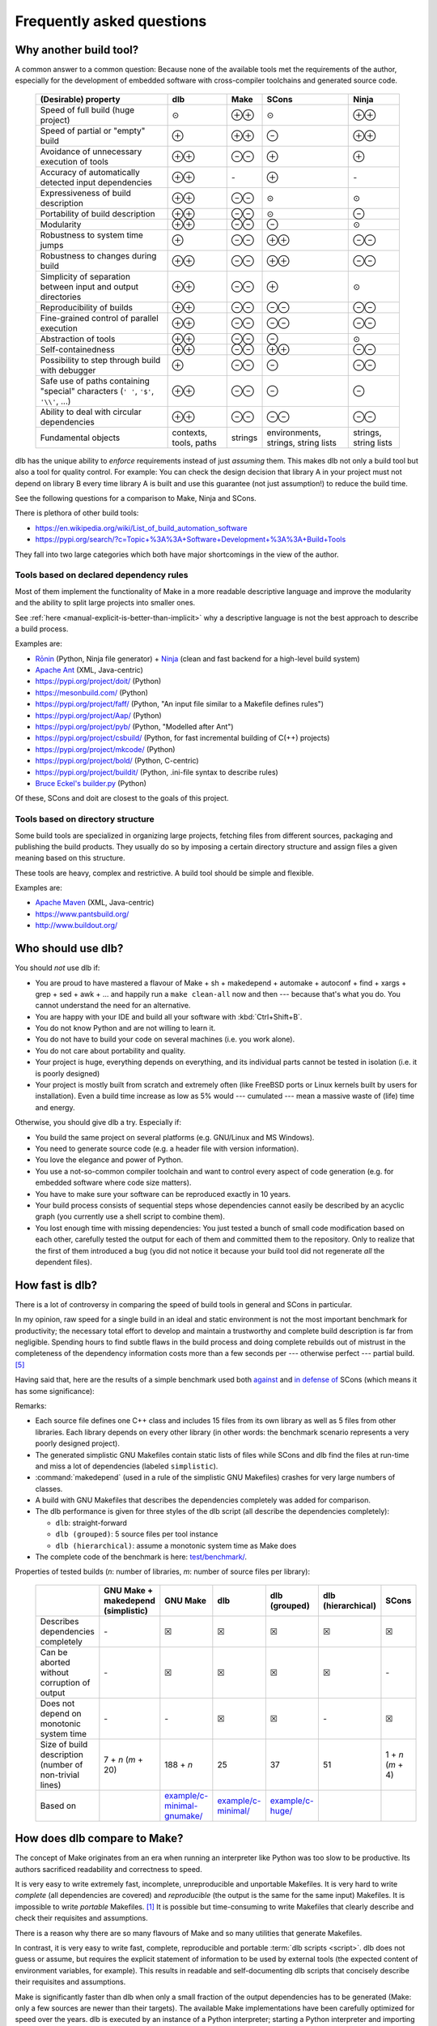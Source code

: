 Frequently asked questions
==========================

Why another build tool?
-----------------------

A common answer to a common question: Because none of the available tools met the requirements of the author,
especially for the development of embedded software with cross-compiler toolchains and generated source code.

   +----------------------------------------+---------------+---------------+---------------+---------------+
   | (Desirable) property                   | dlb           | Make          | SCons         | Ninja         |
   +========================================+===============+===============+===============+===============+
   | Speed of full build (huge project)     | |avg|         | |plusplus|    | |avg|         | |plusplus|    |
   +----------------------------------------+---------------+---------------+---------------+---------------+
   | Speed of partial or "empty" build      | |plus|        | |plusplus|    | |minus|       | |plusplus|    |
   +----------------------------------------+---------------+---------------+---------------+---------------+
   | Avoidance of unnecessary execution     | |plusplus|    | |minusminus|  | |plus|        | |plus|        |
   | of tools                               |               |               |               |               |
   +----------------------------------------+---------------+---------------+---------------+---------------+
   | Accuracy of automatically detected     | |plusplus|    | |none|        | |plus|        | |none|        |
   | input dependencies                     |               |               |               |               |
   +----------------------------------------+---------------+---------------+---------------+---------------+
   | Expressiveness of build description    | |plusplus|    | |minusminus|  | |avg|         | |avg|         |
   +----------------------------------------+---------------+---------------+---------------+---------------+
   | Portability of build description       | |plusplus|    | |minusminus|  | |avg|         | |minus|       |
   +----------------------------------------+---------------+---------------+---------------+---------------+
   | Modularity                             | |plusplus|    | |minusminus|  | |minus|       | |avg|         |
   +----------------------------------------+---------------+---------------+---------------+---------------+
   | Robustness to system time jumps        | |plus|        | |minusminus|  | |plusplus|    | |minusminus|  |
   +----------------------------------------+---------------+---------------+---------------+---------------+
   | Robustness to changes during build     | |plusplus|    | |minusminus|  | |plusplus|    | |minusminus|  |
   +----------------------------------------+---------------+---------------+---------------+---------------+
   | Simplicity of separation between input | |plusplus|    | |minusminus|  | |plus|        | |avg|         |
   | and output directories                 |               |               |               |               |
   +----------------------------------------+---------------+---------------+---------------+---------------+
   | Reproducibility of builds              | |plusplus|    | |minusminus|  | |minusminus|  | |minusminus|  |
   +----------------------------------------+---------------+---------------+---------------+---------------+
   | Fine-grained control                   | |plusplus|    | |minusminus|  | |minusminus|  | |minusminus|  |
   | of parallel execution                  |               |               |               |               |
   +----------------------------------------+---------------+---------------+---------------+---------------+
   | Abstraction of tools                   | |plusplus|    | |minusminus|  | |minus|       | |avg|         |
   +----------------------------------------+---------------+---------------+---------------+---------------+
   | Self-containedness                     | |plusplus|    | |minusminus|  | |plusplus|    | |minusminus|  |
   +----------------------------------------+---------------+---------------+---------------+---------------+
   | Possibility to step through build      | |plus|        | |minusminus|  | |minus|       | |minusminus|  |
   | with debugger                          |               |               |               |               |
   +----------------------------------------+---------------+---------------+---------------+---------------+
   | Safe use of paths containing "special" | |plusplus|    | |minusminus|  | |minus|       | |minus|       |
   | characters (``' '``,  ``'$'``,         |               |               |               |               |
   | ``'\\'``, ...)                         |               |               |               |               |
   +----------------------------------------+---------------+---------------+---------------+---------------+
   | Ability to deal with circular          | |plusplus|    | |minusminus|  | |minusminus|  | |minusminus|  |
   | dependencies                           |               |               |               |               |
   +----------------------------------------+---------------+---------------+---------------+---------------+
   | Fundamental objects                    | contexts,     | strings       | environments, | strings,      |
   |                                        | tools, paths  |               | strings,      | string lists  |
   |                                        |               |               | string lists  |               |
   +----------------------------------------+---------------+---------------+---------------+---------------+

dlb has the unique ability to *enforce* requirements instead of just *assuming* them.
This makes dlb not only a build tool but also a tool for quality control.
For example: You can check the design decision that library A in your project must not depend on library B
every time library A is built and use this guarantee (not just assumption!) to reduce the build time.

See the following questions for a comparison to Make, Ninja and SCons.

There is plethora of other build tools:

- https://en.wikipedia.org/wiki/List_of_build_automation_software
- https://pypi.org/search/?c=Topic+%3A%3A+Software+Development+%3A%3A+Build+Tools

They fall into two large categories which both have major shortcomings in the view of the author.


Tools based on declared dependency rules
^^^^^^^^^^^^^^^^^^^^^^^^^^^^^^^^^^^^^^^^

Most of them implement the functionality of Make in a more readable descriptive language
and improve the modularity and the ability to split large projects into smaller ones.

See :ref:`here <manual-explicit-is-better-than-implicit>` why a descriptive language is not the best approach to
describe a build process.

Examples are:

- Rōnin_ (Python, Ninja file generator) + Ninja_ (clean and fast backend for a high-level build system)
- `Apache Ant <https://ant.apache.org/>`_ (XML, Java-centric)
- https://pypi.org/project/doit/ (Python)
- https://mesonbuild.com/ (Python)
- https://pypi.org/project/faff/ (Python, "An input file similar to a Makefile defines rules")
- https://pypi.org/project/Aap/ (Python)
- https://pypi.org/project/pyb/ (Python, "Modelled after Ant")
- https://pypi.org/project/csbuild/ (Python, for fast incremental building of C(++) projects)
- https://pypi.org/project/mkcode/ (Python)
- https://pypi.org/project/bold/ (Python, C-centric)
- https://pypi.org/project/buildit/ (Python, .ini-file syntax to describe rules)
- `Bruce Eckel's builder.py <https://www.artima.com/weblogs/viewpost.jsp?thread=241209>`_ (Python)

Of these, SCons and doit are closest to the goals of this project.


Tools based on directory structure
^^^^^^^^^^^^^^^^^^^^^^^^^^^^^^^^^^

Some build tools are specialized in organizing large projects, fetching files from different
sources, packaging and publishing the build products.
They usually do so by imposing a certain directory structure and assign files a given meaning
based on this structure.

These tools are heavy, complex and restrictive.
A build tool should be simple and flexible.

Examples are:

- `Apache Maven <https://maven.apache.org/>`_ (XML, Java-centric)
- https://www.pantsbuild.org/
- http://www.buildout.org/


Who should use dlb?
-------------------

You should *not* use dlb if:

- You are proud to have mastered a flavour of Make + sh + makedepend + automake + autoconf + find + xargs + grep +
  sed + awk + ...  and happily run a ``make clean-all`` now and then --- because that's what you do.
  You cannot understand the need for an alternative.
- You are happy with your IDE and build all your software with :kbd:`Ctrl+Shift+B`.
- You do not know Python and are not willing to learn it.
- You do not have to build your code on several machines (i.e. you work alone).
- You do not care about portability and quality.
- Your project is huge, everything depends on everything, and its individual parts cannot be tested in isolation
  (i.e. it is poorly designed)
- Your project is mostly built from scratch and extremely often (like FreeBSD ports or Linux kernels built by users for
  installation). Even a build time increase as low as 5% would --- cumulated --- mean a massive waste of (life) time
  and energy.

Otherwise, you should give dlb a try. Especially if:

- You build the same project on several platforms (e.g. GNU/Linux and MS Windows).
- You need to generate source code (e.g. a header file with version information).
- You love the elegance and power of Python.
- You use a not-so-common compiler toolchain and want to control every aspect
  of code generation (e.g. for embedded software where code size matters).
- You have to make sure your software can be reproduced exactly in 10 years.
- Your build process consists of sequential steps whose dependencies cannot easily be described by an acyclic
  graph (you currently use a shell script to combine them).
- You lost enough time with missing dependencies: You just tested a bunch of small code modification based on
  each other, carefully tested the output for each of them and committed them to the repository. Only to realize that
  the first of them introduced a bug (you did not notice it because your build tool did not regenerate *all* the
  dependent files).


.. _manual-speed-comparison:

How fast is dlb?
----------------

There is a lot of controversy in comparing the speed of build tools in general and SCons in particular.

In my opinion, raw speed for a single build in an ideal and static environment is not the most important benchmark for
productivity; the necessary total effort to develop and maintain a trustworthy and complete build description is
far from negligible. Spending hours to find subtle flaws in the build process and doing complete rebuilds out of
mistrust in the completeness of the dependency information costs more than a few seconds per --- otherwise perfect ---
partial build. [#makepitfall1]_

Having said that, here are the results of a simple benchmark used both
`against <http://gamesfromwithin.com/the-quest-for-the-perfect-build-system>`_ and
`in defense of <https://github.com/SCons/scons/wiki/WhySconsIsNotSlow>`_ SCons
(which means it has some significance):

.. image:: grph/benchmark-2.svg

.. image:: grph/benchmark-1.svg

Remarks:

- Each source file defines one C++ class and includes 15 files from its own library as well as 5 files from
  other libraries. Each library depends on every other library (in other words: the benchmark scenario represents a
  very poorly designed project).
- The generated simplistic GNU Makefiles contain static lists of files while SCons and dlb find the files at run-time
  and miss a lot of dependencies (labeled ``simplistic``).
- :command:`makedepend` (used in a rule of the simplistic GNU Makefiles) crashes for very large numbers of classes.
- A build with GNU Makefiles that describes the dependencies completely was added for comparison.
- The dlb performance is given for three styles of the dlb script (all describe the dependencies completely):

  - ``dlb``: straight-forward
  - ``dlb (grouped)``: 5 source files per tool instance
  - ``dlb (hierarchical)``: assume a monotonic system time as Make does

- The complete code of the benchmark is here: `test/benchmark/`_.

Properties of tested builds (*n*: number of libraries, *m*: number of source files per library):

   +-----------------------------------+-------------------------+-------------------------------+-----------------------+--------------------+----------------+-------------------+
   |                                   | GNU Make +              | GNU Make                      | dlb                   | dlb                | dlb            | SCons             |
   |                                   | makedepend (simplistic) |                               |                       | (grouped)          | (hierarchical) |                   |
   +===================================+=========================+===============================+=======================+====================+================+===================+
   | Describes dependencies completely | |none|                  | |check|                       | |check|               | |check|            | |check|        | |check|           |
   +-----------------------------------+-------------------------+-------------------------------+-----------------------+--------------------+----------------+-------------------+
   | Can be aborted without corruption | |none|                  | |check|                       | |check|               | |check|            | |check|        | |none|            |
   | of output                         |                         |                               |                       |                    |                |                   |
   +-----------------------------------+-------------------------+-------------------------------+-----------------------+--------------------+----------------+-------------------+
   | Does not depend on monotonic      | |none|                  | |none|                        | |check|               | |check|            | |none|         | |check|           |
   | system time                       |                         |                               |                       |                    |                |                   |
   +-----------------------------------+-------------------------+-------------------------------+-----------------------+--------------------+----------------+-------------------+
   | Size of build description         | 7 + *n* (*m* + 20)      | 188 + *n*                     | 25                    | 37                 | 51             | 1 + *n* (*m* + 4) |
   | (number of non-trivial lines)     |                         |                               |                       |                    |                |                   |
   +-----------------------------------+-------------------------+-------------------------------+-----------------------+--------------------+----------------+-------------------+
   | Based on                          |                         | `example/c-minimal-gnumake/`_ | `example/c-minimal/`_ | `example/c-huge/`_ |                |                   |
   +-----------------------------------+-------------------------+-------------------------------+-----------------------+--------------------+----------------+-------------------+


.. _manual-make-comparison:

How does dlb compare to Make?
-----------------------------

The concept of Make originates from an era when running an interpreter like Python was too slow to be productive.
Its authors sacrificed readability and correctness to speed.

It is very easy to write extremely fast, incomplete, unreproducible and unportable Makefiles.
It is very hard to write *complete* (all dependencies are covered) and *reproducible* (the output is the same
for the same input) Makefiles.
It is impossible to write *portable* Makefiles. [#makeportability1]_
It is possible but time-consuming to write Makefiles that clearly describe and check their requisites and assumptions.

There is a reason why there are so many flavours of Make and so many utilities that generate Makefiles.

In contrast, it is very easy to write fast, complete, reproducible and portable :term:`dlb scripts <script>`.
dlb does not guess or assume, but requires the explicit statement of information to be used by external tools
(the expected content of environment variables, for example). This results in readable and self-documenting dlb scripts
that concisely describe their requisites and assumptions.

Make is significantly faster than dlb when only a small fraction of the output dependencies has to be generated
(Make: only a few sources are newer than their targets).
The available Make implementations have been carefully optimized for speed over the years.
dlb is executed by an instance of a Python interpreter; starting a Python interpreter and importing some modules
typically takes approximately 70 ms.

Make executes a rule's command if one of the rule's source has a later :term:`mtime` than any of the the rule's
targets (or if one of the output dependencies does not exist).
A Make build can therefore silently miss the update of a rule's target, if one of the following (implicit) requirements
is violated:

1. The :term:`mtime` of each involved filesystem object never decreases.
2. The :term:`mtime` of each involved filesystem object is in the past when the build starts.

Make *requires* that each output dependency (target) changes when one of its input dependencies (sources) has changed.
Fixing a typo in a comment of a :file:`.c` file necessarily leads to compilation, linking and all dependent
actions, whereas in dlb the cascade stops with the first file that does not change.
Since a typical dlb script describes the dependencies completely while a typical Makefile does not,
you won't so easily find yourself in the position with dlb where you have to remove all output dependencies and build
from scratch.

Compare `example/c-minimal/`_ and `example/c-minimal-gnumake/`_.


How does dlb compare to Ninja?
------------------------------

Ninja_'s mission statement reads:

  Ninja is a small build system with a focus on speed.
  It differs from other build systems in two major respects: it is designed to have its input files generated by
  a higher-level build system, and it is designed to run builds as fast as possible.

This is a clever choice. Ninja files have a elegant and well-defined syntax.
This means: Wherever Make is suitable Ninja is better.

Despite its claim, Ninja has hardcoded support for compiler interfaces specific to GCC, Clang and MSVC as well as
a file-based mechanism for dependency detection at build time.

Like Make, Ninja executes a rule's command if one of the input dependencies have a later :term:`mtime` `than any of the
output dependencies <https://github.com/ninja-build/ninja/blob/v1.10.0/src/build.cc#L507>`_ (or if one of the output
dependencies does not exist). It therefore shares the risks of Make related to system time changes and file changes
during a build.

Ninja (similar to dlb) detects outputs `unchanged by a rule's command
<https://github.com/ninja-build/ninja/blob/v1.10.0/src/build.cc#L979>`_.

As stated above, Ninja is meant to work as part of a higher-level build system that automatically generates Ninja files.
[#ninjafilegenerators1]_
Rōnin_ is such a higher-level build system. It has a structure similar to dlb and can therefore be part of a
:term:`dlb script <script>`.
However, Rōnin shares the typical :ref:`limitations <manual-explicit-is-better-than-implicit>` of declarative build
descriptions; it performs a lot of "magic" (with undocumented assumptions) and cannot be extended beyond the hardcoded
(and limited) extension interfaces.

You can use dlb to generate Ninja files.


How does dlb compare to SCons?
------------------------------

SCons shares some goals with dlb.
However, it approaches them differently.

SCons is monolithic, string-oriented and describes dependencies by (implicit) rules; the order of the rules does not
reflect the order of the actions.
dlb is modular, object-oriented and describes dependencies by explicit statements.
SCons contains a lot of predefined roles for typical tasks and environments and does a lot of guessing
(e.g. it tries to detect toolchains). This makes SCons quite slow and intricate to extend in some aspects.

SCons relies on shell command-lines described as strings and tries to escape characters with special meaning only in
a very simple manner (like putting ``'"'`` around paths with spaces).
It is therefore risky to use characters in paths that have a special meaning in the shell (implicitly) used on any
of the supported platforms.
dlb does not use a shell. A relative path ``str(p.native)`` always starts with :file:`.` if *p* is
a :class:`dlb.fs.Path`. As far as dlb is concerned, it is safe to use *any* character in paths
(e.g. :file:`-o ~/.bashrc` or :file:`; sudo rm -rf /`).

SCons detects dependencies *before* it executes a tool. It does so by scanning input files, roughly mimicking the tool
to be executed potentially. dlb detects dependencies *after* a redo of a :term:`tool instance`. It uses information
provided by the tool itself (e.g. the list of include file directly from the compiler), which is much more accurate and
also faster.
When dlb detects a new dependency (after the execution of a tool instance), the next execution of this
tool instance always performs a redo. SCons can avoid "redos" right after its *first* run.

dlb is significantly faster and is designed for easy extension.


Why Python?
-----------

Building software with the help of external tools typically requires a lot of  "glue logic" for generating files and
manipulating files and program output. Python and its libraries are very well suited for this task.
The language is clean and expressive and the community takes pride in elegance and simplicity.


.. _manual-explicit-is-better-than-implicit:

Why is explicit better than implicit?
-------------------------------------

`Some argue <https://taint.org/2011/02/18/001527a.html>`_ that restricting the expressiveness and power of the
language to configure software is a good thing. For a tool whose developers have a different background than its
users this is certainly true. As far as tools for developers are concerned, it is not.
A build tool should be a powerful tool in the developer's tool box that allows him to complete his tasks efficiently and
without risking dead ends (caused by language restrictions).

A tailored DSL is a good thing exactly as long as you use it as foreseen by its creators.
A two-line example may be impressive as a demonstration, but real-life projects look different.

If a certain task is repetitive enough to be described by static content (e.g. an XML file), there's nothing wrong in
doing so. But this situation does not call for a restriction of the language --- it calls for an (optional) easy way
to interpret the static content.

By restricting the language used to describe the build process instead, you usually lose first:

- The possibility to *debug* the build process with powerful tools
- The possibility to *extend* the build tool by aspects not anticipated by its creators
- The possibility to *adapt* a certain behaviour of the build tool without replacing large parts of it


How do I control build scripts with command-line parameters?
------------------------------------------------------------

When run with ``python3 -v`` or :envvar:`PYTHONVERBOSE` is set, dlb does not
:ref:`suppress any messages <dlb-di>`. Aside from this, there is no command-line mechanism built into dlb.

Use :mod:`python:argparse` or `Click`_, for example.
But: Less is more.


Can I use dlb in closed-source projects?
----------------------------------------

dlb is licensed under LGPLv3_ (which is a supplement to the GPLv3_), dlb being "The Library" and each dlb scripts being
a "Combined Work". [#lgpl1]_

dlb scripts can be part of commercial closed-source software without the need to publish any of it.
You may also add dlb to your source code repository (as :file:`dlb-*.zip`, for example).

If you "convey" [#distributeinorganization1]_ a *modified* copy of dlb itself, however, you are required to convey your
changes as free software too according to the terms of the LGPLv3 (see section 4 and 5 of the GPLv3_).
An easy way to do so is to fork dlb on GitHub.
It is even better if you contribute to the original dlb by creating an
`issue <https://github.com/dlu-ch/dlb/issues/new>`_.


Where are the sources?
----------------------

Here: https://github.com/dlu-ch/dlb/.

Feel free to contribute.


.. _Click: https://click.palletsprojects.com/
.. _Rōnin: https://github.com/tliron/ronin/
.. _Ninja: https://ninja-build.org/
.. _LGPLv3: https://www.gnu.org/licenses/lgpl-3.0.en.html
.. _GPLv3: https://www.gnu.org/licenses/gpl-3.0.en.html
.. _`example/c-minimal/`: https://github.com/dlu-ch/dlb/tree/master/example/c-minimal
.. _`example/c-minimal-gnumake/`: https://github.com/dlu-ch/dlb/tree/master/example/c-minimal-gnumake
.. _`example/c-huge/`: https://github.com/dlu-ch/dlb/tree/master/example/c-huge
.. _`test/benchmark/`: https://github.com/dlu-ch/dlb/tree/master/test/benchmark/

.. rubric:: Footnotes

.. [#makeportability1]
   POSIX (ISO 1003.1-2008) `states <https://pubs.opengroup.org/onlinepubs/009695399/utilities/make.html>`_:

      Applications shall select target names from the set of characters consisting solely of periods,
      underscores, digits, and alphabetics from the portable character set [...].
      Implementations may allow other characters in target names as extensions.
      The interpretation of targets containing the characters '%' and '"' is implementation-defined.

   Make implementations like GNU Make allow additional characters and limited quoting, but treat paths
   differently on different platforms.

.. [#ninjafilegenerators1]
   https://github.com/ninja-build/ninja/wiki/List-of-generators-producing-ninja-build-files

.. [#distributeinorganization1]
   Propagating dlb to several developers in the same organization by the means of a source code repository
   `does not qualify as conveying <https://www.gnu.org/licenses/gpl-faq.html#v3CoworkerConveying>`_ in the sense
   of GPLv3.

.. [#lgpl1]
   "Inheritance creates derivative works in the same way as traditional linking, and the LGPL permits this type of
   derivative work in the same way as it permits ordinary function calls."
   (https://www.gnu.org/licenses/lgpl-java.en.html)

.. [#makepitfall1]
   The pitfalls of Make builds make up entire howto sections.
   For example (from http://linuxdocs.org/HOWTOs/Kernel-HOWTO-8.html, written in 2001 --- 7 years after
   Linux 1.0.0 had been released):

   - "'make mrproper' will do a more extensive 'clean'ing. It is sometimes necessary; you may wish to do it at every
     patch."
   - "If your new kernel does really weird things after a routine kernel upgrade, chances are you forgot to make clean
     before compiling the new kernel. Symptoms can be anything from your system outright crashing, strange I/O problems,
     to crummy performance. Make sure you do a make dep, too."


.. |plus| replace:: ⊕

.. |plusplus| replace:: ⊕⊕

.. |minus| replace:: ⊖

.. |minusminus| replace:: ⊖⊖

.. |avg| replace:: ⊙

.. |none| replace:: `-`

.. |check| replace:: ☒
